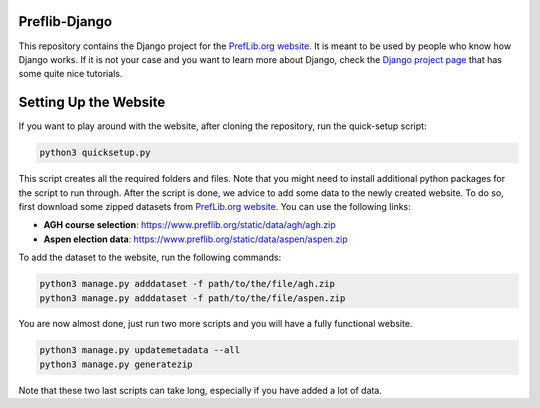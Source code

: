 Preflib-Django
==============

This repository contains the Django project for the `PrefLib.org website <https://www.preflib.org/>`_. It is meant to be used by people who know how Django works. If it is not your case and you want to learn more about Django, check the `Django project page <https://www.djangoproject.com/>`_ that has some quite nice tutorials.

Setting Up the Website
======================

If you want to play around with the website, after cloning the repository, run the quick-setup script:

.. code-block:: bash

	python3 quicksetup.py

This script creates all the required folders and files. Note that you might need to install additional
python packages for the script to run through. After the script is done, we advice to add some data to
the newly created website. To do so, first download some zipped datasets from
`PrefLib.org website <https://www.preflib.org/>`_. You can use the following links:

* **AGH course selection**: `https://www.preflib.org/static/data/agh/agh.zip <https://www.preflib.org/static/data/agh/agh.zip>`_
* **Aspen election data**: `https://www.preflib.org/static/data/aspen/aspen.zip <https://www.preflib.org/static/data/aspen/aspen.zip>`_

To add the dataset to the website, run the following commands:

.. code-block:: bash

	python3 manage.py adddataset -f path/to/the/file/agh.zip
	python3 manage.py adddataset -f path/to/the/file/aspen.zip

You are now almost done, just run two more scripts and you will have a fully functional website.

.. code-block:: bash

	python3 manage.py updatemetadata --all
	python3 manage.py generatezip

Note that these two last scripts can take long, especially if you have added a lot of data.